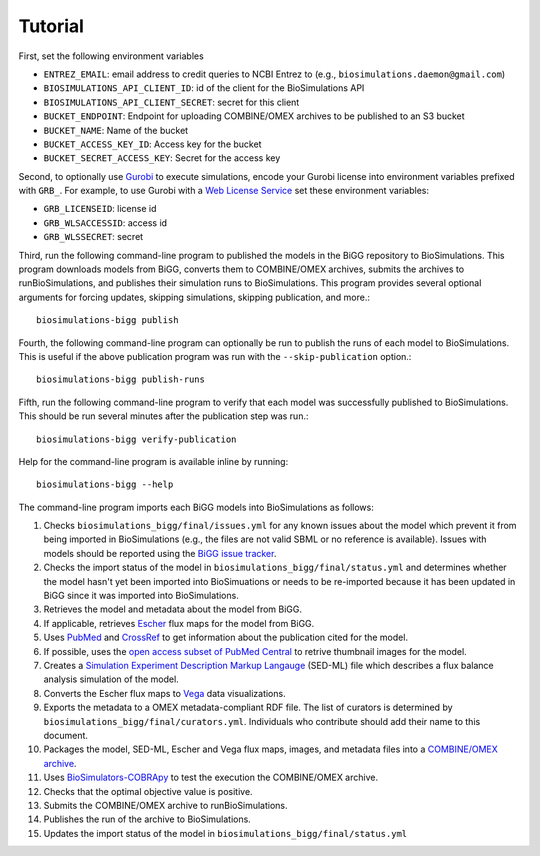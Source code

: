 Tutorial
========

First, set the following environment variables

* ``ENTREZ_EMAIL``: email address to credit queries to NCBI Entrez to (e.g., ``biosimulations.daemon@gmail.com``)
* ``BIOSIMULATIONS_API_CLIENT_ID``: id of the client for the BioSimulations API
* ``BIOSIMULATIONS_API_CLIENT_SECRET``: secret for this client
* ``BUCKET_ENDPOINT``: Endpoint for uploading COMBINE/OMEX archives to be published to an S3 bucket
* ``BUCKET_NAME``: Name of the bucket
* ``BUCKET_ACCESS_KEY_ID``: Access key for the bucket
* ``BUCKET_SECRET_ACCESS_KEY``: Secret for the access key

Second, to optionally use `Gurobi <https://www.gurobi.com/products/gurobi-optimizer/>`_ to execute simulations, encode your Gurobi license into environment variables prefixed with ``GRB_``. For example, to use Gurobi with a `Web License Service <https://www.gurobi.com/academia/academic-program-and-licenses/>`_ set these environment variables:

* ``GRB_LICENSEID``: license id
* ``GRB_WLSACCESSID``: access id
* ``GRB_WLSSECRET``: secret

Third, run the following command-line program to published the models in the BiGG repository to BioSimulations. This program downloads models from BiGG, converts them to COMBINE/OMEX archives, submits the archives to runBioSimulations, and publishes their simulation runs to BioSimulations. This program provides several optional arguments for forcing updates, skipping simulations, skipping publication, and more.::

   biosimulations-bigg publish

Fourth, the following command-line program can optionally be run to publish the runs of each model to BioSimulations. This is useful if the above publication program was run with the ``--skip-publication`` option.::

   biosimulations-bigg publish-runs

Fifth, run the following command-line program to verify that each model was successfully published to BioSimulations. This should be run several minutes after the publication step was run.::

   biosimulations-bigg verify-publication

Help for the command-line program is available inline by running::

   biosimulations-bigg --help

The command-line program imports each BiGG models into BioSimulations as follows:

#. Checks ``biosimulations_bigg/final/issues.yml`` for any known issues about the model which prevent it from being imported in BioSimulations (e.g., the files are not valid SBML or no reference is available). Issues with models should be reported using the `BiGG issue tracker <https://github.com/SBRG/bigg_models/issues>`_.
#. Checks the import status of the model in ``biosimulations_bigg/final/status.yml`` and determines whether the model hasn't yet been imported into BioSimuations or needs to be re-imported because it has been updated in BiGG since it was imported into BioSimulations.
#. Retrieves the model and metadata about the model from BiGG.
#. If applicable, retrieves `Escher <https://escher.github.io/>`_ flux maps for the model from BiGG.
#. Uses `PubMed <https://pubmed.ncbi.nlm.nih.gov/>`_ and `CrossRef <https://crossref.org/>`_ to get information about the publication cited for the model.
#. If possible, uses the `open access subset of PubMed Central <https://www.ncbi.nlm.nih.gov/pmc/tools/openftlist/>`_ to retrive thumbnail images for the model.
#. Creates a `Simulation Experiment Description Markup Langauge <http://sed-ml.org/>`_ (SED-ML) file which describes a flux balance analysis simulation of the model.
#. Converts the Escher flux maps to `Vega <https://vega.github.io/vega/>`_ data visualizations.
#. Exports the metadata to a OMEX metadata-compliant RDF file. The list of curators is determined by ``biosimulations_bigg/final/curators.yml``. Individuals who contribute should add their name to this document.
#. Packages the model, SED-ML, Escher and Vega flux maps, images, and metadata files into a `COMBINE/OMEX archive <https://combinearchive.org/>`_.
#. Uses `BioSimulators-COBRApy <https://github.com/biosimulators/Biosimulators_COBRApy>`_ to test the execution the COMBINE/OMEX archive.
#. Checks that the optimal objective value is positive.
#. Submits the COMBINE/OMEX archive to runBioSimulations.
#. Publishes the run of the archive to BioSimulations. 
#. Updates the import status of the model in ``biosimulations_bigg/final/status.yml``
